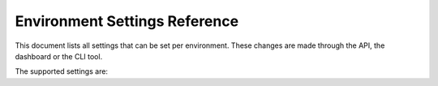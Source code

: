 .. _envsettings_reference:

Environment Settings Reference
==============================

This document lists all settings that can be set per environment. These changes are made through the API, the dashboard or the
CLI tool.

The supported settings are:

.. show-environment-settings::

